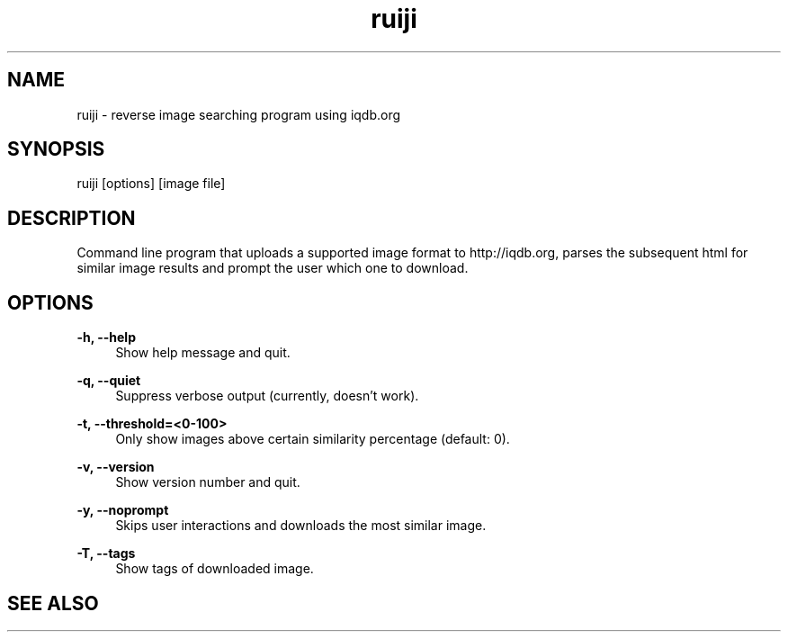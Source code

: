 .TH "ruiji" "1" "Apr 26 2017" "\ \&" "\ \&"

.SH "NAME"
ruiji \- reverse image searching program using iqdb.org

.SH "SYNOPSIS"
ruiji [options] [image file]

.SH "DESCRIPTION"
Command line program that uploads a supported image format to http://iqdb.org, parses the subsequent html for similar image results and prompt the user which one to download.

.SH "OPTIONS"
.sp
.PP
\fB\-h, --help\fR
.RS 4
Show help message and quit\&.
.RE
.PP
\fB\-q, --quiet\fR
.RS 4
Suppress verbose output (currently, doesn't work)\&.
.RE
.PP
\fB\-t, --threshold=<0-100>\fR
.RS 4
Only show images above certain similarity percentage (default: 0)\&.
.RE
.PP
\fB\-v, --version\fR
.RS 4
Show version number and quit\&.
.RE
.PP
\fB\-y, --noprompt\fR
.RS 4
Skips user interactions and downloads the most similar image\&.
.RE
.PP
\fB\-T, --tags\fR
.RS 4
Show tags of downloaded image\&.
.RE
.PP

.SH "SEE ALSO"
